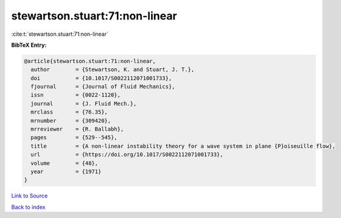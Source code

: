 stewartson.stuart:71:non-linear
===============================

:cite:t:`stewartson.stuart:71:non-linear`

**BibTeX Entry:**

.. code-block:: bibtex

   @article{stewartson.stuart:71:non-linear,
     author        = {Stewartson, K. and Stuart, J. T.},
     doi           = {10.1017/S0022112071001733},
     fjournal      = {Journal of Fluid Mechanics},
     issn          = {0022-1120},
     journal       = {J. Fluid Mech.},
     mrclass       = {76.35},
     mrnumber      = {309420},
     mrreviewer    = {R. Ballabh},
     pages         = {529--545},
     title         = {A non-linear instability theory for a wave system in plane {P}oiseuille flow},
     url           = {https://doi.org/10.1017/S0022112071001733},
     volume        = {48},
     year          = {1971}
   }

`Link to Source <https://doi.org/10.1017/S0022112071001733},>`_


`Back to index <../By-Cite-Keys.html>`_
